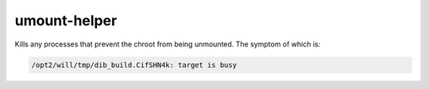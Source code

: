 =============
umount-helper
=============
Kills any processes that prevent the chroot from being unmounted. The symptom
of which is:

.. code-block::

   /opt2/will/tmp/dib_build.CifSHN4k: target is busy
